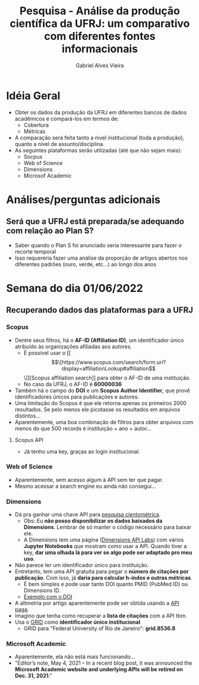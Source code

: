 #+TITLE: Pesquisa - Análise da produção científica da UFRJ: um comparativo com diferentes fontes informacionais
#+AUTHOR: Gabriel Alves Vieira
#+BIBLIOGRAPHY: Bibliometry apalike

* Idéia Geral
- Obter os dados da produção da UFRJ em diferentes bancos de dados acadêmicos e compará-los em termos de:
  + Cobertura
  + Métricas
- A comparação será feita tanto a nível institucional (toda a produção), quanto a nível de assunto/disciplina.
- As seguintes plataformas serão utilizadas (até que não sejam mais):
  + Socpus
  + Web of Science
  + Dimensions
  + Microsof Academic


* Análises/perguntas adicionais
** Será que a UFRJ está preparada/se adequando com relação ao Plan S?
- Saber quando o Plan S foi anunciado seria interessante para fazer o recorte temporal
- Isso requereria fazer uma análise da proporção de artigos abertos nos diferentes padrões (ouro, verde, etc...) ao longo dos anos


* Semana do dia 01/06/2022
** Recuperando dados das plataformas para a UFRJ
*** Scopus
- Dentre seus filtros, há o **AF-ID (Affiliation ID)**, um identificador único atribuído às organizações afiliadas aos autores.
  + É possível usar o [[\[\[https://www.scopus.com/search/form.uri?display=affiliationLookup#affiliation\]\]][Scopus affiliation search]] para obter o AF-ID de uma instituição.
  + No caso da UFRJ, o AF-ID é **60000036**
- Também há o campo do **DOI** e um **Scopus Author Identifier**, que provê identificadores únicos para publicações e autores.
- Uma limitação do Scopus é que ele retorna apenas os primeiros 2000 resultados. Se pelo menos ele picotasse os resultados em arquivos distintos...
- Aparentemente, uma boa combinação de filtros para obter arquivos com menos do que 500 records é instituição + ano + autor...
**** Scopus API
- Já tenho uma key, graças ao login institucional.
*** Web of Science
- Aparentemente, sem acesso algum à API sem ter que pagar.
- Mesmo acessar a search engine eu ainda não consegui...
*** Dimensions
- Dá pra ganhar uma chave API para [[https://www.dimensions.ai/scientometric-research][pesquisa cientométrica]].
  - Obs: Eu **não posso disponibilizar os dados baixados da Dimensions**. Lembrar de só manter o código necessário para baixar ele.
  - A Dimensions tem uma página ([[https://api-lab.dimensions.ai/][Dimensions API Labs]]) com vários **Jupyter Notebooks** que mostram como usar a API. Quando tiver a key, **dar uma olhada lá para ver se algo pode ser adaptado pro meu uso**.
- Não parece ter um identificador único para instituição.
- Entretanto, tem uma API gratuita para pegar o **número de citações por publicação**. Com isso, já **daria para calcular h-index e outras métricas**.
  - É bem simples e pode usar tanto DOI quanto PMID (PubMed ID) ou Dimensions ID.
  - [[https://metrics-api.dimensions.ai/doi/10.7717/peerj.6271][Exemplo com o DOI]]
- A altmetria por artigo aparentemente pode ser obtida usando a [[https://docs.dimensions.ai/dsl/examples.html#altmetric][API paga]].
- Imagino que tenha como recuperar a **lista de citações** com a API tbm.
- Usa o [[https://www.grid.ac/][GRID]] como **identificador único institucional**
  - GRID para "Federal University of Rio de Janeiro": **grid.8536.8**


*** Microsoft Academic
- Aparentemente, ela não está mais funcionando...
- "Editor’s note, May 4, 2021 – In a recent blog post, it was announced the **Microsoft Academic website and underlying APIs will be retired on Dec. 31, 2021**."
